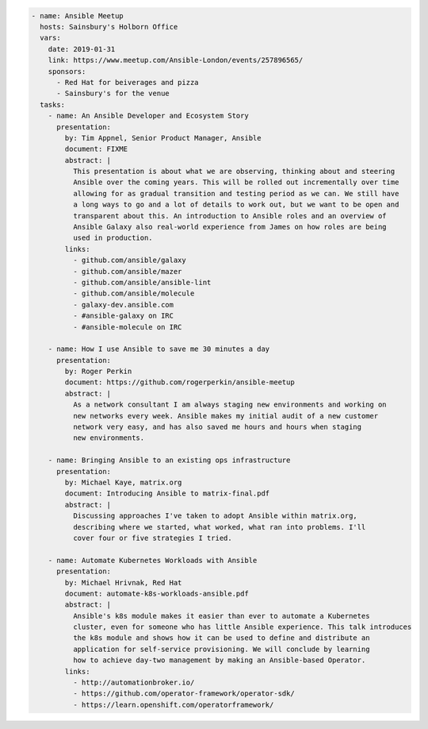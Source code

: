 .. code-block:: yaml

    - name: Ansible Meetup
      hosts: Sainsbury's Holborn Office
      vars:
        date: 2019-01-31
        link: https://www.meetup.com/Ansible-London/events/257896565/
        sponsors:
          - Red Hat for beiverages and pizza
          - Sainsbury's for the venue
      tasks:
        - name: An Ansible Developer and Ecosystem Story
          presentation:
            by: Tim Appnel, Senior Product Manager, Ansible
            document: FIXME
            abstract: |
              This presentation is about what we are observing, thinking about and steering
              Ansible over the coming years. This will be rolled out incrementally over time
              allowing for as gradual transition and testing period as we can. We still have
              a long ways to go and a lot of details to work out, but we want to be open and
              transparent about this. An introduction to Ansible roles and an overview of
              Ansible Galaxy also real-world experience from James on how roles are being
              used in production.
            links:
              - github.com/ansible/galaxy
              - github.com/ansible/mazer
              - github.com/ansible/ansible-lint
              - github.com/ansible/molecule
              - galaxy-dev.ansible.com
              - #ansible-galaxy on IRC
              - #ansible-molecule on IRC

        - name: How I use Ansible to save me 30 minutes a day
          presentation:
            by: Roger Perkin
            document: https://github.com/rogerperkin/ansible-meetup
            abstract: |
              As a network consultant I am always staging new environments and working on
              new networks every week. Ansible makes my initial audit of a new customer
              network very easy, and has also saved me hours and hours when staging
              new environments.

        - name: Bringing Ansible to an existing ops infrastructure
          presentation:
            by: Michael Kaye, matrix.org
            document: Introducing Ansible to matrix-final.pdf
            abstract: |
              Discussing approaches I've taken to adopt Ansible within matrix.org,
              describing where we started, what worked, what ran into problems. I'll
              cover four or five strategies I tried.

        - name: Automate Kubernetes Workloads with Ansible
          presentation:
            by: Michael Hrivnak, Red Hat
            document: automate-k8s-workloads-ansible.pdf
            abstract: |
              Ansible's k8s module makes it easier than ever to automate a Kubernetes
              cluster, even for someone who has little Ansible experience. This talk introduces
              the k8s module and shows how it can be used to define and distribute an
              application for self-service provisioning. We will conclude by learning
              how to achieve day-two management by making an Ansible-based Operator.
            links:
              - http://automationbroker.io/
              - https://github.com/operator-framework/operator-sdk/
              - https://learn.openshift.com/operatorframework/
